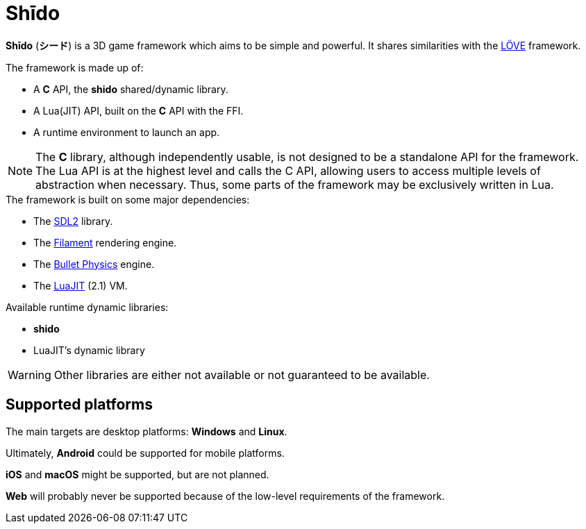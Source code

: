 = Shīdo
ifdef::env-github[]
:tip-caption: :bulb:
:note-caption: :information_source:
:important-caption: :heavy_exclamation_mark:
:caution-caption: :fire:
:warning-caption: :warning:
endif::[]

*Shīdo* (*シード*) is a 3D game framework which aims to be simple and powerful. It shares similarities with the https://love2d.org/[LÖVE] framework.

.The framework is made up of:
- A *C* API, the *shido* shared/dynamic library.
- A Lua(JIT) API, built on the *C* API with the FFI.
- A runtime environment to launch an app.

NOTE: The *C* library, although independently usable, is not designed to be a standalone API for the framework. The Lua API is at the highest level and calls the C API, allowing users to access multiple levels of abstraction when necessary. Thus, some parts of the framework may be exclusively written in Lua.

.The framework is built on some major dependencies:
- The https://www.libsdl.org/index.php[SDL2] library.
- The https://github.com/google/filament[Filament] rendering engine.
- The https://github.com/bulletphysics/bullet3[Bullet Physics] engine.
- The http://luajit.org/luajit.html[LuaJIT] (2.1) VM.

.Available runtime dynamic libraries:
- *shido*
- LuaJIT's dynamic library

WARNING: Other libraries are either not available or not guaranteed to be available.

== Supported platforms

The main targets are desktop platforms: *Windows* and *Linux*.

Ultimately, *Android* could be supported for mobile platforms.

*iOS* and *macOS* might be supported, but are not planned.

*Web* will probably never be supported because of the low-level requirements of the framework.
